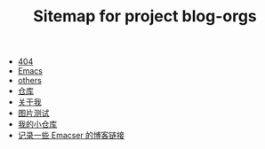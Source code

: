 #+TITLE: Sitemap for project blog-orgs

- [[file:404.org][404]]
- [[file:blog.org][Emacs]]
- [[file:others.org][others]]
- [[file:warehouse.org][仓库]]
- [[file:about.org][关于我]]
- [[file:test.org][图片测试]]
- [[file:index.org][我的小仓库]]
- [[file:links.org][记录一些 Emacser 的博客链接]]